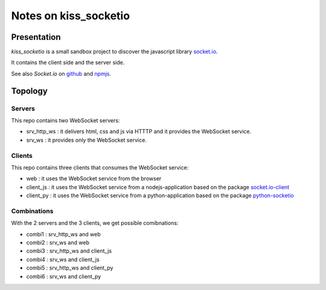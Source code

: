 ======================
Notes on kiss_socketio
======================


Presentation
============

*kiss_socketio* is a small sandbox project to discover the javascript library socket.io_.

.. _socket.io : https://socket.io

It contains the client side and the server side.

See also *Socket.io* on github_ and npmjs_.

.. _github : https://github.com/socketio/socket.io
.. _npmjs : https://www.npmjs.com/package/socket.io


Topology
========

Servers
-------

This repo contains two WebSocket servers:

- srv_http_ws : it delivers html, css and js via HTTTP and it provides the WebSocket service.
- srv_ws : it provides only the WebSocket service.


Clients
-------

This repo contains three clients that consumes the WebSocket service:

- web : it uses the WebSocket service from the browser
- client_js : it uses the WebSocket service from a nodejs-application based on the package socket.io-client_
- client_py : it uses the WebSocket service from a python-application based on the package python-socketio_

.. _socket.io-client : https://www.npmjs.com/package/socket.io-client
.. _python-socketio : https://pypi.org/project/python-socketio/


Combinations
------------

With the 2 servers and the 3 clients, we get possible comibnations:

- combi1 : srv_http_ws and web
- combi2 : srv_ws and web
- combi3 : srv_http_ws and client_js
- combi4 : srv_ws and client_js
- combi5 : srv_http_ws and client_py
- combi6 : srv_ws and client_py



